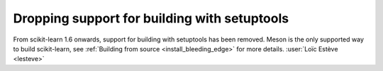 Dropping support for building with setuptools
---------------------------------------------

From scikit-learn 1.6 onwards, support for building with setuptools has been
removed. Meson is the only supported way to build scikit-learn, see
:ref:`Building from source <install_bleeding_edge>` for more details.
:user:`Loïc Estève <lesteve>`